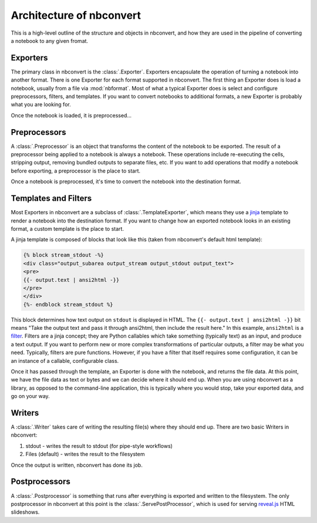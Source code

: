 .. _architecture:

=========================
Architecture of nbconvert
=========================

This is a high-level outline of the structure and objects in nbconvert,
and how they are used in the pipeline of converting a notebook to any given fromat.


.. _exporters:

Exporters
=========

The primary class in nbconvert is the :class:`.Exporter`.
Exporters encapsulate the operation of turning a notebook into another format.
There is one Exporter for each format supported in nbconvert.
The first thing an Exporter does is load a notebook, usually from a file via :mod:`nbformat`.
Most of what a typical Exporter does is select and configure preprocessors, filters, and templates.
If you want to convert notebooks to additional formats, a new Exporter is probably what you are looking for.

.. seealso::

    :ref:`Writing a custom Exporter <external_exporters>`

Once the notebook is loaded, it is preprocessed...


.. _preprocessors:

Preprocessors
=============

A :class:`.Preprocessor` is an object that transforms the content of the notebook to be exported.
The result of a preprocessor being applied to a notebook is always a notebook.
These operations include re-executing the cells, stripping output,
removing bundled outputs to separate files, etc.
If you want to add operations that modify a notebook before exporting,
a preprocessor is the place to start.

.. seealso::

    `Custom Preprocessors <nbconvert_library.html#Custom-Preprocessors>`_

Once a notebook is preprocessed, it's time to convert the notebook into the destination format.


.. _templates_and_filters:

Templates and Filters
=====================

Most Exporters in nbconvert are a subclass of :class:`.TemplateExporter`,
which means they use a `jinja`_ template to render a notebook into the destination format.
If you want to change how an exported notebook looks in an existing format,
a custom template is the place to start.

A jinja template is composed of blocks that look like this
(taken from nbconvert's default html template):

.. sourcecode:: html

    {% block stream_stdout -%}
    <div class="output_subarea output_stream output_stdout output_text">
    <pre>
    {{- output.text | ansi2html -}}
    </pre>
    </div>
    {%- endblock stream_stdout %}

This block determines how text output on ``stdout`` is displayed in HTML.
The ``{{- output.text | ansi2html -}}`` bit means
"Take the output text and pass it through ansi2html, then include the result here."
In this example, ``ansi2html`` is a `filter`_.
Filters are a jinja concept; they are Python callables which take something (typically text) as an input, and produce a text output.
If you want to perform new or more complex transformations of particular outputs,
a filter may be what you need.
Typically, filters are pure functions.
However, if you have a filter that itself requires some configuration,
it can be an instance of a callable, configurable class.

.. seealso::

    - :doc:`customizing`
    - :ref:`jinja:filters`

Once it has passed through the template, an Exporter is done with the notebook,
and returns the file data.
At this point, we have the file data as text or bytes and we can decide where it should end up.
When you are using nbconvert as a library, as opposed to the command-line application,
this is typically where you would stop, take your exported data, and go on your way.


.. _writers:

Writers
=======

A :class:`.Writer` takes care of writing the resulting file(s) where they should end up.
There are two basic Writers in nbconvert:

1. stdout - writes the result to stdout (for pipe-style workflows)
2. Files (default) - writes the result to the filesystem

Once the output is written, nbconvert has done its job.

.. _postprocessors:

Postprocessors
==============

A :class:`.Postprocessor` is something that runs after everything is exported and written to the filesystem.
The only postprocessor in nbconvert at this point is the :class:`.ServePostProcessor`,
which is used for serving `reveal.js`_ HTML slideshows.


.. links:

.. _jinja: http://jinja.pocoo.org
.. _filter: http://jinja.pocoo.org/docs/dev/templates/#filters
.. _reveal.js: http://lab.hakim.se/reveal-js

